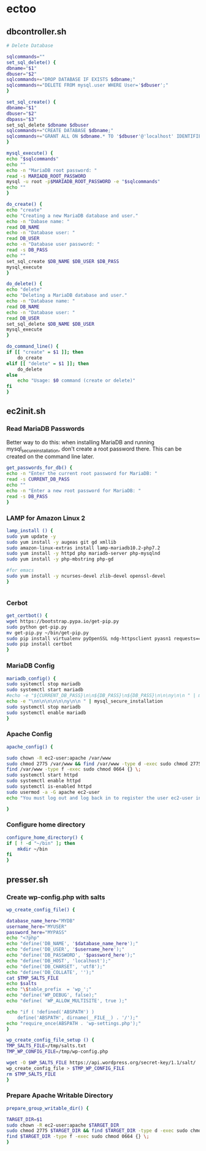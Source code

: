 * ectoo
** dbcontroller.sh
   :PROPERTIES:
   :header-args: :tangle dbcontroller.sh :comments org
   :END:
   #+BEGIN_SRC sh
     # Delete Database

     sqlcommands=""
     set_sql_delete() {
	 dbname="$1"
	 dbuser="$2"
	 sqlcommands+="DROP DATABASE IF EXISTS $dbname;"
	 sqlcommands+="DELETE FROM mysql.user WHERE User='$dbuser';"
     }

     set_sql_create() {
	 dbname="$1"
	 dbuser="$2"
	 dbpass="$3"
	 set_sql_delete $dbname $dbuser
	 sqlcommands+="CREATE DATABASE $dbname;"
	 sqlcommands+="GRANT ALL ON $dbname.* TO '$dbuser'@'localhost' IDENTIFIED BY '$dbpass';"
     }

     mysql_execute() {
	 echo "$sqlcommands"
	 echo ""
	 echo -n "MariaDB root password: "
	 read -s MARIADB_ROOT_PASSWORD
	 mysql -u root -p$MARIADB_ROOT_PASSWORD -e "$sqlcommands"
	 echo ""
     }

     do_create() {
	 echo "create"
	 echo "Creating a new MariaDB database and user."
	 echo -n "Dabase name: "
	 read DB_NAME
	 echo -n "Database user: "
	 read DB_USER
	 echo -n "Database user password: "
	 read -s DB_PASS
	 echo ""
	 set_sql_create $DB_NAME $DB_USER $DB_PASS
	 mysql_execute
     }

     do_delete() {
	 echo "delete"
	 echo "Deleting a MariaDB database and user."
	 echo -n "Database name: "
	 read DB_NAME
	 echo -n "Database user: "
	 read DB_USER
	 set_sql_delete $DB_NAME $DB_USER 
	 mysql_execute
     }

     do_command_line() {
	 if [[ "create" = $1 ]]; then
	     do_create
	 elif [[ "delete" = $1 ]]; then
	     do_delete
	 else
	     echo "Usage: $0 command (create or delete)"
	 fi
     }

   #+END_SRC

** ec2init.sh
   :PROPERTIES:
   :header-args: :tangle ec2init.sh :comments org
   :END:
*** Read MariaDB Passwords
    Better way to do this: when installing MariaDB and running mysql_secure_installation, don't create a root password there. This can be created on the command line later.
    #+BEGIN_SRC sh
      get_passwords_for_db() {
	  echo -n "Enter the current root password for MariaDB: "
	  read -s CURRENT_DB_PASS
	  echo ""
	  echo -n "Enter a new root password for MariaDB: "
	  read -s DB_PASS
      }
    #+END_SRC

*** LAMP for Amazon Linux 2
    #+BEGIN_SRC sh
      lamp_install () {
	  sudo yum update -y
	  sudo yum install -y augeas git gd xmllib
	  sudo amazon-linux-extras install lamp-mariadb10.2-php7.2
	  sudo yum install -y httpd php mariadb-server php-mysqlnd
	  sudo yum install -y php-mbstring php-gd

	  #for emacs
	  sudo yum install -y ncurses-devel zlib-devel openssl-devel
      }


    #+END_SRC

*** Cerbot
    #+BEGIN_SRC sh
      get_certbot() {
	  wget https://bootstrap.pypa.io/get-pip.py
	  sudo python get-pip.py
	  mv get-pip.py ~/bin/get-pip.py
	  sudo pip install virtualenv pyOpenSSL ndg-httpsclient pyasn1 requests==2.5.3
	  sudo pip install certbot
      }
    #+END_SRC

*** MariaDB Config
    #+BEGIN_SRC sh
      mariadb_config() {
	  sudo systemctl stop mariadb
	  sudo systemctl start mariadb
	  #echo -e "${CURRENT_DB_PASS}\n\n${DB_PASS}\n${DB_PASS}\n\n\ny\n\n " | mysql_secure_installation
	  echo -e "\nn\n\n\n\n\ny\n\n " | mysql_secure_installation
	  sudo systemctl stop mariadb
	  sudo systemctl enable mariadb
      }
    #+END_SRC
*** Apache Config
    #+BEGIN_SRC sh
      apache_config() {

	  sudo chown -R ec2-user:apache /var/www
	  sudo chmod 2775 /var/www && find /var/www -type d -exec sudo chmod 2775 {} \;
	  find /var/www -type f -exec sudo chmod 0664 {} \;
	  sudo systemctl start httpd
	  sudo systemctl enable httpd
	  sudo systemctl is-enabled httpd
	  sudo usermod -a -G apache ec2-user
	  echo "You must log out and log back in to register the user ec2-user into the apache group"

      }
    #+END_SRC
*** Configure home directory
    #+BEGIN_SRC sh
      configure_home_directory() {
	  if [ ! -d "~/bin" ]; then
	      mkdir ~/bin
	  fi
      }
    #+END_SRC
** presser.sh
   :PROPERTIES:
   :header-args: :tangle presser.sh :comments org
   :END:
*** Create wp-config.php with salts
    #+BEGIN_SRC sh
      wp_create_config_file() {

	  database_name_here="MYDB"
	  username_here="MYUSER"
	  password_here="MYPASS"
	  echo "<?php"
	  echo "define('DB_NAME', '$database_name_here');"
	  echo "define('DB_USER', '$username_here');"
	  echo "define('DB_PASSWORD', '$password_here');"
	  echo "define('DB_HOST', 'localhost');"
	  echo "define('DB_CHARSET', 'utf8');"
	  echo "define('DB_COLLATE', '');"
	  cat $TMP_SALTS_FILE
	  echo $salts
	  echo "\$table_prefix  = 'wp_';"
	  echo "define('WP_DEBUG', false);"
	  echo "define( 'WP_ALLOW_MULTISITE', true );"

	  echo "if ( !defined('ABSPATH') )
	      define('ABSPATH', dirname(__FILE__) . '/');"
	  echo "require_once(ABSPATH . 'wp-settings.php');"
      }

      wp_create_config_file_setup () {
	  TMP_SALTS_FILE=/tmp/salts.txt
	  TMP_WP_CONFIG_FILE=/tmp/wp-config.php

	  wget -O $WP_SALTS_FILE https://api.wordpress.org/secret-key/1.1/salt/
	  wp_create_config_file > $TMP_WP_CONFIG_FILE
	  rm $TMP_SALTS_FILE
      }

    #+END_SRC
*** Prepare Apache Writable Directory
    #+BEGIN_SRC sh
      prepare_group_writable_dir() {

	  TARGET_DIR=$1
	  sudo chown -R ec2-user:apache $TARGET_DIR
	  sudo chmod 2775 $TARGET_DIR && find $TARGET_DIR -type d -exec sudo chmod 2775 {} \;
	  find $TARGET_DIR -type f -exec sudo chmod 0664 {} \;
      }

    #+END_SRC
